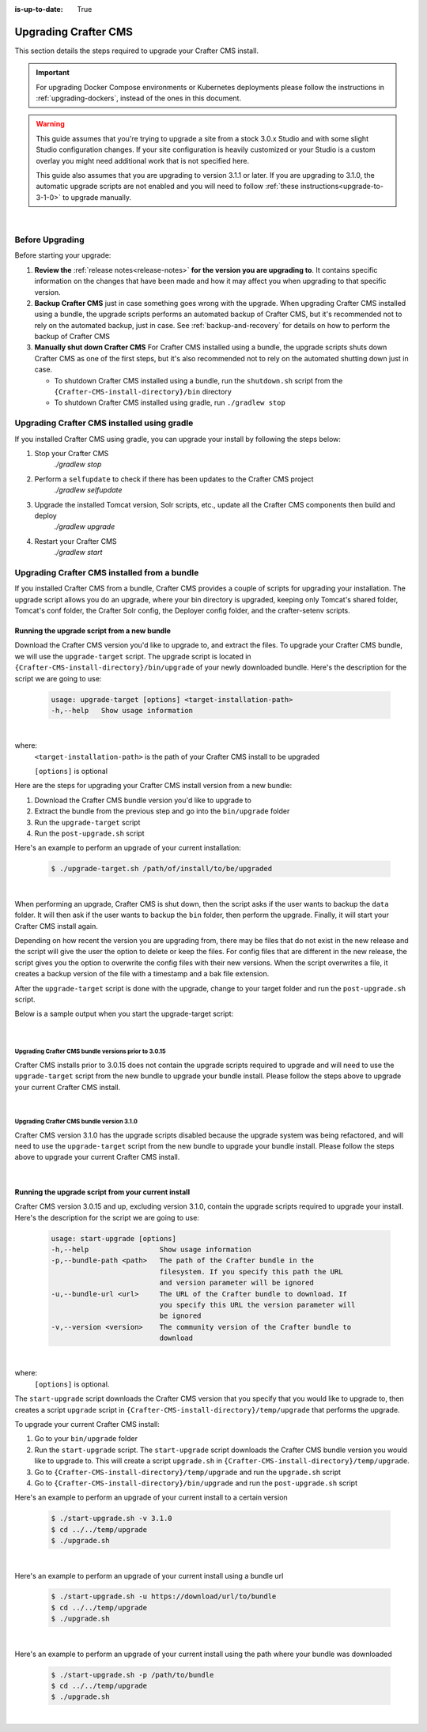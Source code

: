 :is-up-to-date: True

.. index:: Upgrading Crafter CMS; Upgrading

.. _upgrading-craftercms:

=====================
Upgrading Crafter CMS
=====================

This section details the steps required to upgrade your Crafter CMS install.

.. important:: 
    For upgrading Docker Compose environments or Kubernetes deployments please follow the instructions in :ref:`upgrading-dockers`, instead of the ones in this document.


.. WARNING::
    This guide assumes that you're trying to upgrade a site from a stock 3.0.x Studio and with some slight Studio configuration changes. If your site configuration is heavily customized or your Studio is a custom overlay you might need additional work that is not specified here.

    This guide also assumes that you are upgrading to version 3.1.1 or later. If you are upgrading to 3.1.0, the automatic upgrade scripts are not enabled and you will need to follow :ref:`these instructions<upgrade-to-3-1-0>` to upgrade manually.

|

----------------
Before Upgrading
----------------

Before starting your upgrade:

#. **Review the** :ref:`release notes<release-notes>` **for the version you are upgrading to**. It contains specific information on the changes that have been made and how it may affect you when upgrading to that specific version.

#. **Backup Crafter CMS** just in case something goes wrong with the upgrade.  When upgrading Crafter CMS installed using a bundle, the upgrade scripts performs an automated backup of Crafter CMS, but it's recommended not to rely on the automated backup, just in case.  See :ref:`backup-and-recovery` for details on how to perform the backup of Crafter CMS

#. **Manually shut down Crafter CMS**   For Crafter CMS installed using a bundle, the upgrade scripts shuts down Crafter CMS as one of the first steps, but it's also recommended not to rely on the automated shutting down just in case.

   * To shutdown Crafter CMS installed using a bundle, run the ``shutdown.sh`` script from the ``{Crafter-CMS-install-directory}/bin`` directory
   * To shutdown Crafter CMS installed using gradle, run ``./gradlew stop``

--------------------------------------------
Upgrading Crafter CMS installed using gradle
--------------------------------------------

If you installed Crafter CMS using gradle, you can upgrade your install by following the steps below:

#. Stop your Crafter CMS
     `./gradlew stop`
#. Perform a ``selfupdate`` to check if there has been updates to the Crafter CMS project
     `./gradlew selfupdate`
#. Upgrade the installed Tomcat version, Solr scripts, etc., update all the Crafter CMS components then build and deploy
     `./gradlew upgrade`
#. Restart your Crafter CMS
     `./gradlew start`

---------------------------------------------
Upgrading Crafter CMS installed from a bundle
---------------------------------------------

If you installed Crafter CMS from a bundle, Crafter CMS provides a couple of scripts for upgrading your installation.  The upgrade script allows you  do an upgrade, where your bin directory is upgraded, keeping only Tomcat's shared folder, Tomcat's conf folder, the Crafter Solr config, the Deployer config folder, and the crafter-setenv scripts.

Running the upgrade script from a new bundle
--------------------------------------------

Download the Crafter CMS version you'd like to upgrade to, and extract the files.  To upgrade your Crafter CMS bundle, we will use the ``upgrade-target`` script.  The upgrade script  is located in ``{Crafter-CMS-install-directory}/bin/upgrade`` of your newly downloaded bundle.  Here's the description for the script we are going to use:

    .. code-block:: bash

        usage: upgrade-target [options] <target-installation-path>
        -h,--help   Show usage information

|

where:
    ``<target-installation-path>`` is the path of your Crafter CMS install to be upgraded

    ``[options]`` is optional

Here are the steps for upgrading your Crafter CMS install version from a new bundle:

#. Download the Crafter CMS bundle version you'd like to upgrade to
#. Extract the bundle from the previous step and go into the ``bin/upgrade`` folder
#. Run the ``upgrade-target`` script
#. Run the ``post-upgrade.sh`` script

Here's an example to perform an upgrade of your current installation:

    .. code-block:: bash

        $ ./upgrade-target.sh /path/of/install/to/be/upgraded

|

When performing an upgrade, Crafter CMS is shut down, then the script asks if the user wants to backup the ``data`` folder.  It will then ask if the user wants to backup the ``bin`` folder, then perform the upgrade.  Finally, it will start your Crafter CMS install again.

Depending on how recent the version you are upgrading from, there may be files that do not exist in the new release and the script will give the user the option to delete or keep the files.  For config files that are different in the new release, the script gives you the option to overwrite the config files with their new versions.  When the script overwrites a file, it creates a backup version of the file with a timestamp and a bak file extension.

After the ``upgrade-target`` script is done with the upgrade, change to your target folder and run the ``post-upgrade.sh`` script.

Below is a sample output when you start the upgrade-target script:

    .. code-block:: bash
        :force:

        > Backup the data folder before upgrade? [(Y)es/(N)o]:

        > Backup the bin folder before upgrade? [(Y)es/(N)o]:

        --------------------------------------------------------------------------------------------
        Config file [upgrade/upgrade.sh.template] doesn't exist in the new release. Delete the file?
        - (N)o
        - (Y)es
        - (A)lways delete files absent from new release and don't ask again
        - (Q)uit the upgrade script (this will stop the upgrade at this point)
        --------------------------------------------------------------------------------------------
        > Enter your choice:

        .
        .
        .

        ---------------------------------------------------------------------------------------
        Config file [solr/server/solr/solr.xml] is different in the new release. Please choose:
        - (D)iff file versions to see what changed
        - (E)dit the original file (with $EDITOR)
        - (K)eep the original file
        - (O)verwrite the file with the new version
        - (M)atching config files for regex [solr/server/solr/[^/]+] should always be overwritten
        - (A)lways overwrite config files and don't ask again
        - (Q)uit the upgrade script (this will stop the upgrade at this point)
        ---------------------------------------------------------------------------------------
        > Enter your choice:

        .
        .
        .

        ========================================================================
        Upgrade completed
        ========================================================================
        !!! Please read the release notes and make any necessary manual changes, then run the post upgrade script: /Users/myuser/crafter-3-0-18/bin/upgrade/post-upgrade.sh !!!

|

Upgrading Crafter CMS bundle versions prior to 3.0.15
^^^^^^^^^^^^^^^^^^^^^^^^^^^^^^^^^^^^^^^^^^^^^^^^^^^^^
Crafter CMS installs prior to 3.0.15 does not contain the upgrade scripts required to upgrade and will need to use the ``upgrade-target`` script from the new bundle to upgrade your bundle install.  Please follow the steps above to upgrade your current Crafter CMS install.

|

Upgrading Crafter CMS bundle version 3.1.0
^^^^^^^^^^^^^^^^^^^^^^^^^^^^^^^^^^^^^^^^^^
Crafter CMS version 3.1.0 has the upgrade scripts disabled because the upgrade system was being refactored, and will need to use the ``upgrade-target`` script from the new bundle to upgrade your bundle install.  Please follow the steps above to upgrade your current Crafter CMS install.

|

Running the upgrade script from your current install
----------------------------------------------------

Crafter CMS version 3.0.15 and up, excluding version 3.1.0,  contain the upgrade scripts required to upgrade your install.  Here's the description for the script we are going to use:

    .. code-block:: bash

        usage: start-upgrade [options]
        -h,--help                 Show usage information
        -p,--bundle-path <path>   The path of the Crafter bundle in the
                                  filesystem. If you specify this path the URL
                                  and version parameter will be ignored
        -u,--bundle-url <url>     The URL of the Crafter bundle to download. If
                                  you specify this URL the version parameter will
                                  be ignored
        -v,--version <version>    The community version of the Crafter bundle to
                                  download

|

where:
   ``[options]`` is optional.

The ``start-upgrade`` script downloads the Crafter CMS version that you specify that you would like to upgrade to, then creates a script ``upgrade`` script in ``{Crafter-CMS-install-directory}/temp/upgrade`` that performs the upgrade.


To upgrade your current Crafter CMS install:

#. Go to your ``bin/upgrade`` folder
#. Run the ``start-upgrade`` script.  The ``start-upgrade`` script downloads the Crafter CMS bundle version you would like to upgrade to.  This will create a script ``upgrade.sh`` in ``{Crafter-CMS-install-directory}/temp/upgrade``.
#. Go to ``{Crafter-CMS-install-directory}/temp/upgrade`` and run the ``upgrade.sh`` script
#. Go to ``{Crafter-CMS-install-directory}/bin/upgrade`` and run the ``post-upgrade.sh`` script

Here's an example to perform an upgrade of your current install to a certain version

    .. code-block:: bash

        $ ./start-upgrade.sh -v 3.1.0
        $ cd ../../temp/upgrade
        $ ./upgrade.sh


|

Here's an example to perform an upgrade of your current install using a bundle url

    .. code-block:: bash

        $ ./start-upgrade.sh -u https://download/url/to/bundle
        $ cd ../../temp/upgrade
        $ ./upgrade.sh

|

Here's an example to perform an upgrade of your current install using the path where your bundle was downloaded

    .. code-block:: bash

        $ ./start-upgrade.sh -p /path/to/bundle
        $ cd ../../temp/upgrade
        $ ./upgrade.sh

|
